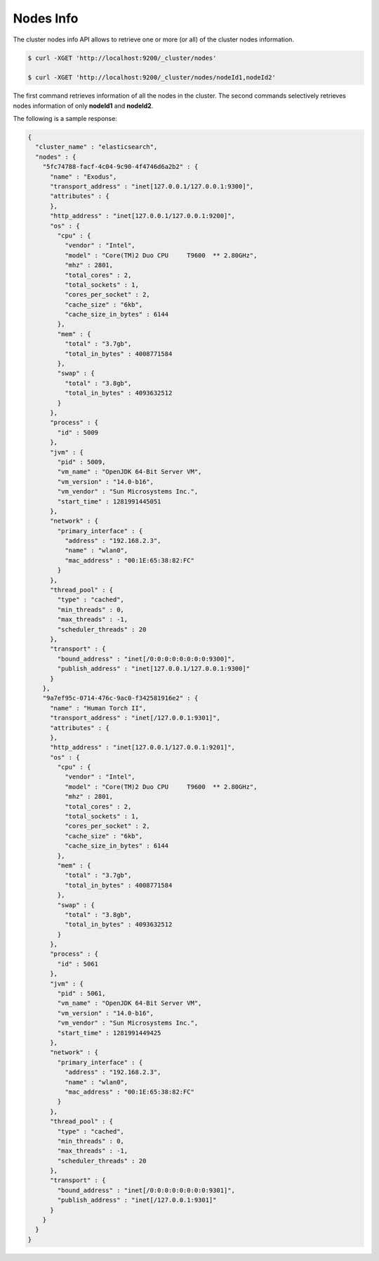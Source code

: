 Nodes Info
==========

The cluster nodes info API allows to retrieve one or more (or all) of the cluster nodes information.


.. code-block:: js

    $ curl -XGET 'http://localhost:9200/_cluster/nodes'
    
    $ curl -XGET 'http://localhost:9200/_cluster/nodes/nodeId1,nodeId2'


The first command retrieves information of all the nodes in the cluster. The second commands selectively retrieves nodes information of only **nodeId1** and **nodeId2**.


The following is a sample response:


.. code-block:: js


    {
      "cluster_name" : "elasticsearch",
      "nodes" : {
        "5fc74788-facf-4c04-9c90-4f4746d6a2b2" : {
          "name" : "Exodus",
          "transport_address" : "inet[127.0.0.1/127.0.0.1:9300]",
          "attributes" : {
          },
          "http_address" : "inet[127.0.0.1/127.0.0.1:9200]",
          "os" : {
            "cpu" : {
              "vendor" : "Intel",
              "model" : "Core(TM)2 Duo CPU     T9600  ** 2.80GHz",
              "mhz" : 2801,
              "total_cores" : 2,
              "total_sockets" : 1,
              "cores_per_socket" : 2,
              "cache_size" : "6kb",
              "cache_size_in_bytes" : 6144
            },
            "mem" : {
              "total" : "3.7gb",
              "total_in_bytes" : 4008771584
            },
            "swap" : {
              "total" : "3.8gb",
              "total_in_bytes" : 4093632512
            }
          },
          "process" : {
            "id" : 5009
          },
          "jvm" : {
            "pid" : 5009,
            "vm_name" : "OpenJDK 64-Bit Server VM",
            "vm_version" : "14.0-b16",
            "vm_vendor" : "Sun Microsystems Inc.",
            "start_time" : 1281991445051
          },
          "network" : {
            "primary_interface" : {
              "address" : "192.168.2.3",
              "name" : "wlan0",
              "mac_address" : "00:1E:65:38:82:FC"
            }
          },
          "thread_pool" : {
            "type" : "cached",
            "min_threads" : 0,
            "max_threads" : -1,
            "scheduler_threads" : 20
          },
          "transport" : {
            "bound_address" : "inet[/0:0:0:0:0:0:0:0:9300]",
            "publish_address" : "inet[127.0.0.1/127.0.0.1:9300]"
          }
        },
        "9a7ef95c-0714-476c-9ac0-f342581916e2" : {
          "name" : "Human Torch II",
          "transport_address" : "inet[/127.0.0.1:9301]",
          "attributes" : {
          },
          "http_address" : "inet[127.0.0.1/127.0.0.1:9201]",
          "os" : {
            "cpu" : {
              "vendor" : "Intel",
              "model" : "Core(TM)2 Duo CPU     T9600  ** 2.80GHz",
              "mhz" : 2801,
              "total_cores" : 2,
              "total_sockets" : 1,
              "cores_per_socket" : 2,
              "cache_size" : "6kb",
              "cache_size_in_bytes" : 6144
            },
            "mem" : {
              "total" : "3.7gb",
              "total_in_bytes" : 4008771584
            },
            "swap" : {
              "total" : "3.8gb",
              "total_in_bytes" : 4093632512
            }
          },
          "process" : {
            "id" : 5061
          },
          "jvm" : {
            "pid" : 5061,
            "vm_name" : "OpenJDK 64-Bit Server VM",
            "vm_version" : "14.0-b16",
            "vm_vendor" : "Sun Microsystems Inc.",
            "start_time" : 1281991449425
          },
          "network" : {
            "primary_interface" : {
              "address" : "192.168.2.3",
              "name" : "wlan0",
              "mac_address" : "00:1E:65:38:82:FC"
            }
          },
          "thread_pool" : {
            "type" : "cached",
            "min_threads" : 0,
            "max_threads" : -1,
            "scheduler_threads" : 20
          },
          "transport" : {
            "bound_address" : "inet[/0:0:0:0:0:0:0:0:9301]",
            "publish_address" : "inet[/127.0.0.1:9301]"
          }
        }
      }
    }

